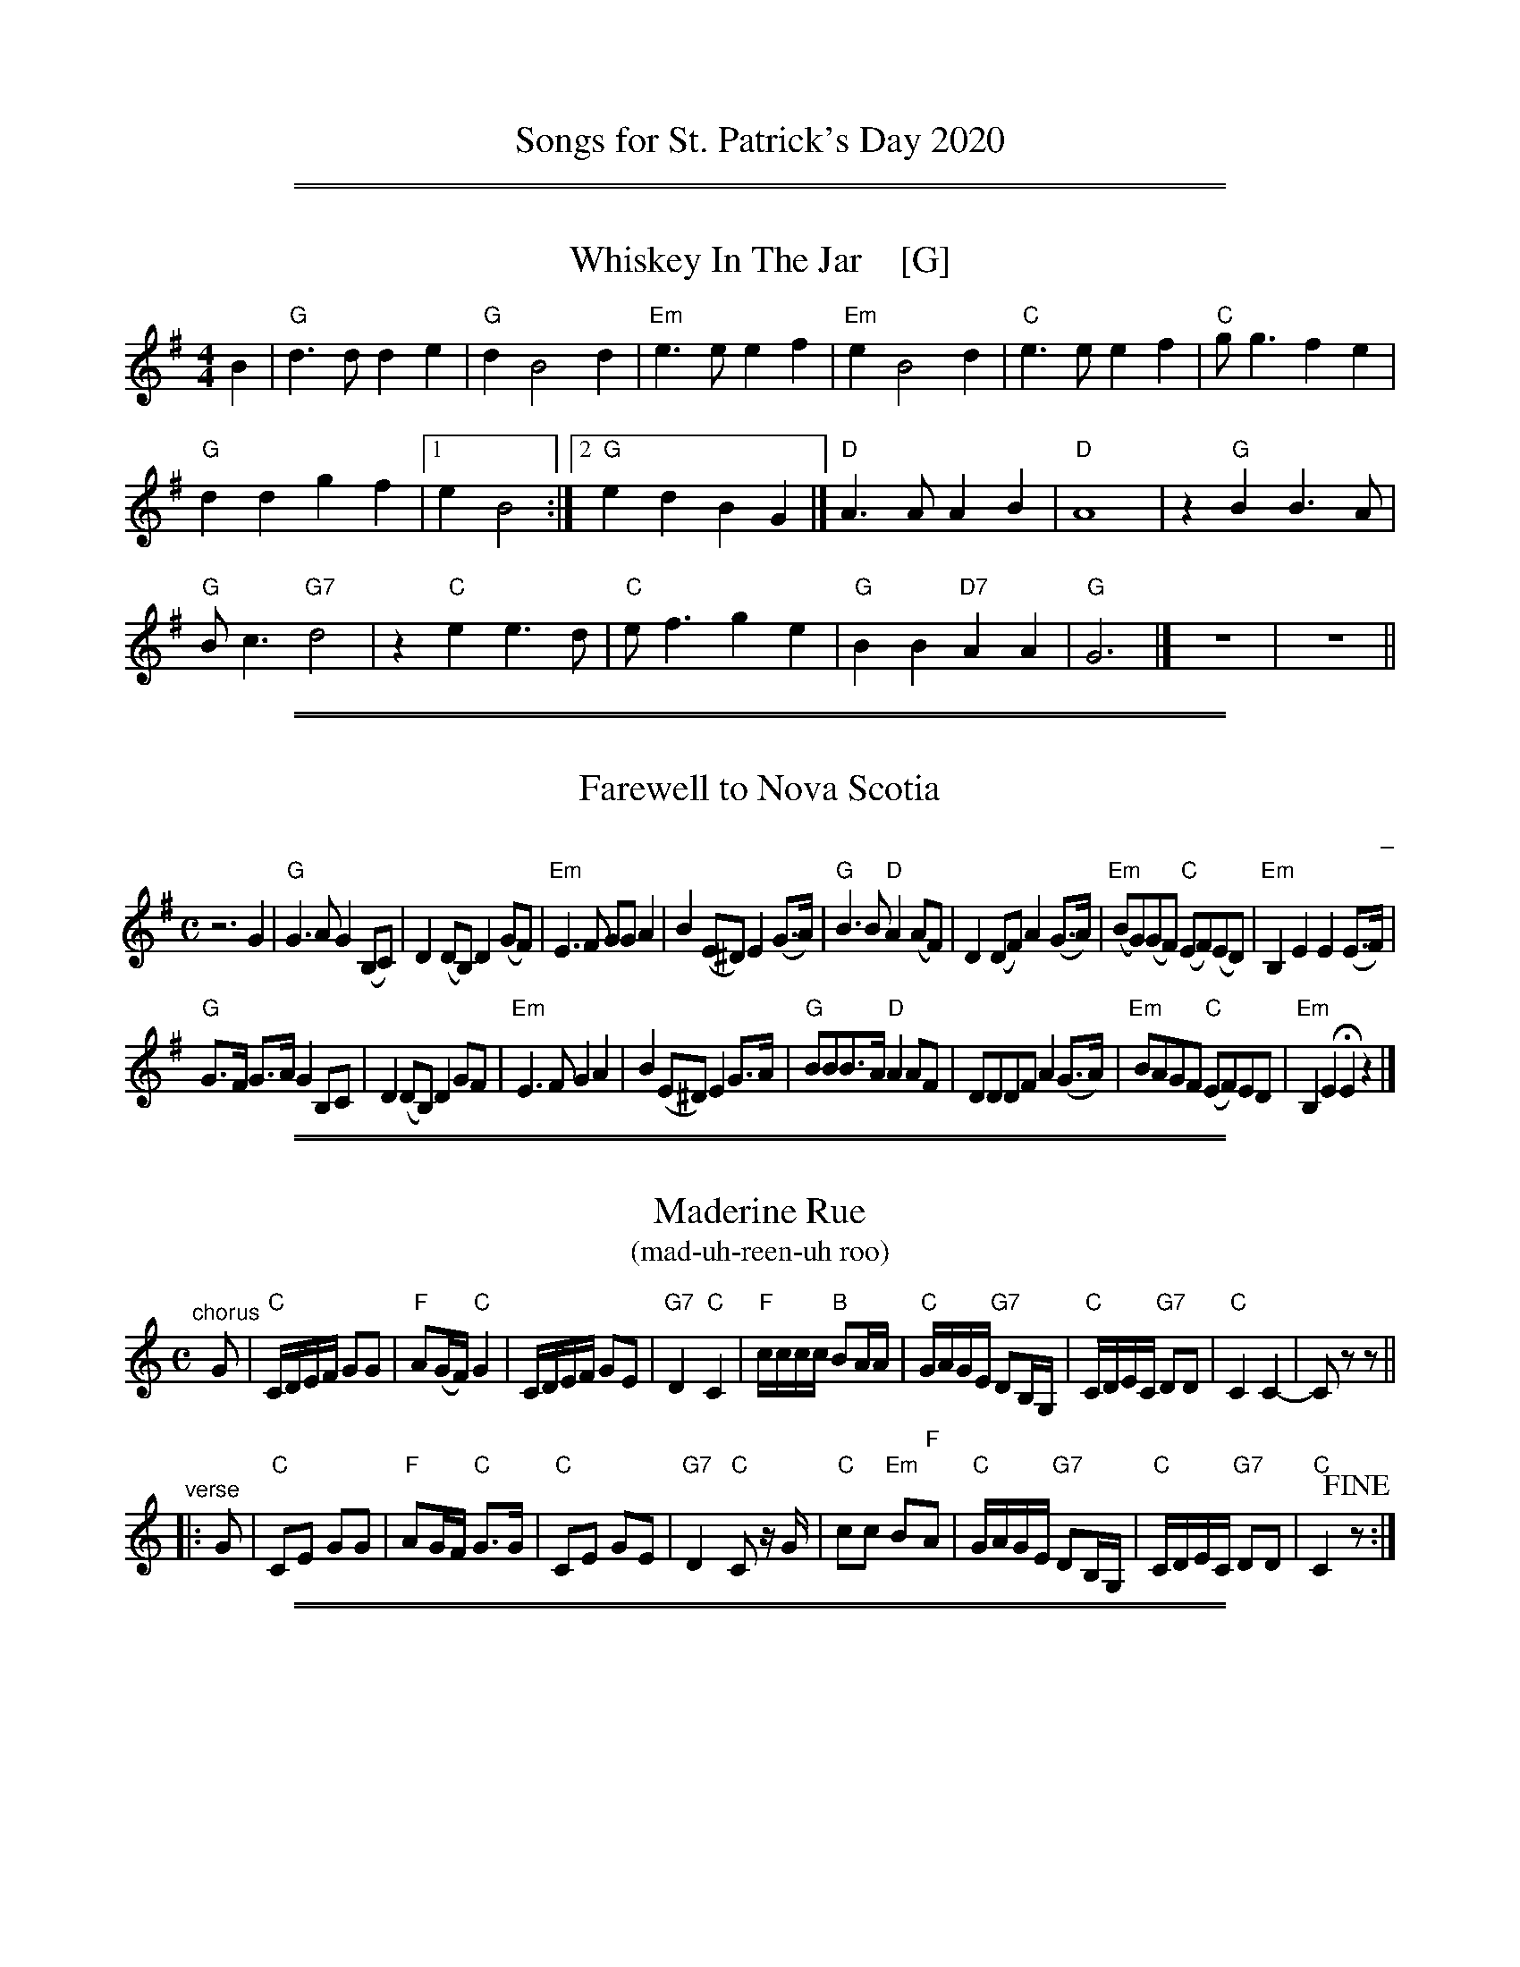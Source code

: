 
X: 0
T: Songs for St. Patrick's Day 2020
K:

%%sep 1 1 500
%%sep 1 1 500

X: 1
T: Whiskey In The Jar    [G]
I: 067 2
R: Reel
Z: Carl Allison
B: Joe Buchanan's Scottish Tome - Page 067.2
L: 1/4
M: 4/4
K: G
B |\
"G"d>d de | "G"d B2 d | "Em"e>e ef | "Em"e B2 d | "C"e>e ef | "C"g<g fe |
"G"dd gf |1 e B2 :|2 "G"ed BG |] "D"A>A AB | "D"A4 | z "G"B B3/ A/ |
"G"B<c "G7"d2 | z "C"e e3/ d/ | "C"e<f ge | "G"BB "D7"AA | "G"G3 |] z4 | z4 ||

%%sep 1 1 500
%%sep 1 1 500

X: 1
T: Farewell to Nova Scotia
C: _
R: song
Z: 2020 John Chambers <jc:trillian.mit.edu>
S: https://www.8notes.com/scores/4450.asp 2020-3-6
S: https://tabs.ultimate-guitar.com/tab/misc-traditional/farewell-to-nova-scotia-chords-720254
M: C
L: 1/8
K: Em
z6 G2 |\
"G"G3A G2(B,C) | D2(DB,) D2(GF) | "Em"E3F GGA2 | B2(E^D) E2(G>A) |\
"G"B3B "D"A2(AF) | D2(DF) A2(G>A) | "Em"(BG)(GF) "C"(EF)(ED) | "Em"B,2E2 E2(E>F) |
"G"G>F G>A G2B,C | D2(DB,) D2 GF | "Em"E3F G2A2 | B2(E^D) E2G>A |\
"G"BBB>A "D"A2AF | DDDF A2(G>A) | "Em"BAGF "C"(EF)ED | "Em"B,2E2 HE2z2 |]

%%sep 1 1 500
%%sep 1 1 500

X: 1
T: Maderine Rue
T: (mad-uh-reen-uh roo)
%C: words: Peg & Robert Clancy
R: song
Z: 2020 John Chambers <jc:trillian.mit.edu>
M: C
L: 1/16
K: C
"^chorus"[|] G2 |\
"C"CDEF G2G2 | "F"A2(GF) "C"G4 | CDEF G2E2 | "G7"D4 "C"C4 |\
"F"cccc "B"B2AA | "C"GAGE "G7"D2B,G, | "C"CDEC "G7"D2D2 | "C"C4 C4- | C2z2 z2 ||
"^verse"|: G2 |\
"C"C2E2 G2G2 | "F"A2GF "C"G3G | "C"C2E2 G2E2 | "G7"D4 "C"C2 zG |\
"C"c2c2 "Em"B2"F"A2 | "C"GAGE "G7"D2B,G, | "C"CDEC "G7"D2D2 | "C"C4 !fine!z2 :|

%%sep 1 1 500
%%sep 1 1 500

X: 1
T: Boys That Wore the Green
T: Tune: John Anderson, My Jo
R: song
Z: 2020 John Chambers <jc:trillian.mit.edu>
M: C
L: 1/8
K: Em
e2 |\
"Em"B2e2 e2f2 | g4 g2(ag) | "D"f3e d2^c2 | "(Bm)"d4 z2d2 |\
"Em"B2e2 e2f2 | g3f g2a2 | "G"b3a g2a2 | "B"b4 z2b2 |
"G"b3a g2b2 | "D"d'4 c'2b2 | "Am"a3g f2g2 | "D"a4 z2ga |\
"Em"b2g2 "D"a2f2 | "C"g2e2 "B7"b3b | "Em"B2e2 "Bm"e3d | "Em"e4 z2 |]

%%sep 1 1 500
%%sep 1 1 500

X: 1
T: The Leprechaun   [Cm]
T: The Leprehaun
R: song
Z: 2020 John Chambers <jc:trillian.mit.edu>
M: 6/8
L: 1/8
K: Cdor
[|\
g3- g2f |\
"Cm"e2c "Gm"d2B | "Cm"c2B "Gm"G2F | "Cm"GAB c2c | c3- c2 G |\
"Cm"c2c e2f | "Gm"g2f b2g | "Bb"f2d B2d | f3- f2d |
"Cm"c2c e2f | "Gm"g2f b2g | "Bb"f2d B2d |[M:9/8] f3 g2f |[M:6/8]\
"Cm"e2c "Gm"dcB | c2B HG2 F/F/ | "Cm"GAB "Gm"c2B | "Cm"c3- c2z |]

%%sep 1 1 500
%%sep 1 1 500

X: 1
T: The Foggy Dew   [Bm]
R: air
Z: 2006 John Chambers <jc@trillian.mit.edu>
M: C
L: 1/8
P: AABA
K: Bm
FA  "^A"| "Bm"B2 AF B2 AF | "A"E2 F2 A,2 B,C | "Bm"DF ED "A"B,3 A, | "Bm"B,6 "^fine"y:|
B,C "^B"| "D"D2 F2 A2 GF | "A"E3 E "D"F2 DE | F2 dc "(F#m)"BA FA | "Bm"B6 "^d.C."y|]

%%sep 1 1 500
%%sep 1 1 500

X: 1
T: Bridget O'Malley
O: Ireland
R: waltz
Z: 2017 John Chambers <jc:trillian.mit.edu>
M: 3/4
L: 1/8
K: C
% - - - - - - - - - -
A,2 |\
"C"C3 D EF | "Em"G2 E3 G | "F"A2 GE DE | "Am"CA, z2 AB |\
"F"c3 B AB | "Em"AG E3 D | "Am"E2 A3 G | "F"A4 AB |
"Dm"c2 cB AB | "C"AG E3 F | "F"GE D2 E2 | "Am"CA, z2 A,B, |\
"Dm"C2 A2 GA | "Em"E2 D3 E | "F"D2 C2 "G"CD | "C"C6 | z4 |]

%%sep 1 1 500
%%sep 1 1 500

X: 1
T: Follow Me Up To Carlow   [Dm]
O: Ireland
Z: 1997 by John Chambers <jc:trillian.mit.edu>
N: A well-known Irish rebel tune.
R: jig, march
M: 6/8
L: 1/8
K: Ddor
|:"Dm"D2D D2C | A,2B, C3 |    D2D    F2G | "(A)"A2G F2E \
| "Dm"D2D D2C | A,2B, C3 |    D2D "C"E2C |  "Dm"D3- D2z :|
|:"Am"A2B c3  | A2B   c3 | "C"E2E    E2D |      C2D E3 \
| "Am"A2B c3  | A2B   c3 | "C"E>EE   E2C |  "Dm"D3- Dz2 :|

%%sep 1 1 500
%%sep 1 1 500

X: 1
T: The Soldier's Song    [G]
T: Amhr\'an na bhFiann
C: music: Patrick Heeney (1881-1911)
R: march
Z: 2020 John Chambers <jc:trillian.mit.edu>
M: C
L: 1/8
K: G
[|\
"G"G3A B2G2 | D6 D2 | "C"E3E C2E2 | "G"D4 D4 || "Em"G4 "B7"F4 | "Em"E6 FG |
"D"A3B "A7"A2E2 | "D"F6 "D7"z2 || "G"G3A B2G2 | D6 D2 | "C"E3E C2E2 | "G"D4 D4 ||
"Bm"F4 F3F | F2F2 "A7"E3E | "D"D6 D2 || "Am"C3C "D7"CA,B,C | "G"D3E D2G2 | "F#7"F3E "Am"F2E2 |
"D7"D2C2 A,2"D+"D2 || "G"B,2G,B, "D"D3D | "Em"EF"C"GA "B7"HB2 "C"GE | "G"DG2B "D7"A3G | "G"G6 z2 |]

%%sep 1 0 500
%%sep 1 0 500

%%sep 1 1 500
%%sep 1 1 500

X: 1
T: Irish Lullaby   [G]
C: J.R. Shannon
M: 6/8
L: 1/8
V: 1 clef=treble
K: G
%| "^Intro"B2c d2c | B2A F2A | B2d de2 | d2 |
P: Verse:
[|\
"G"B2A G2A | Bd2- d3 | "Em"e2f e2B | "G"d3- "D7"d2 d |\
"G"B2A G2A | B2d d2^d | "A7"e2A A2B | "D7"A3 zGA |
"G"B2A G2A | Bd2 zBd | "Em"e2f e2B | "G"d3 zBd |\
"C"e2f g2f | e2d "G"B2G | "A7"B2A A2B | "D7"A3- "d7+5"^A3 |]
P: Chorus:
[|\
"G"B2A G2A | Bd2- d3 | "F"e2^d e2f | "Gdim"g3 z3 |\
"G"g2f "C"g2e | "G"dB2- B3 | "A7"e2A A2B | "D7"A3 "d7+5"^A3 |\
"G"B2A G2A | Bd3 z3 |
"C"e2^d e2f | "Gdim"g3 z3 |\
"G"g2[af] "C"g2e |1 "G"dB2 "D7"zAG | "A7"B2A "C"G2A |\
G3 z3 :|2 "G"dB2 B2d | "A7"e2g "D7"gH[a2f2] | "G"g6 |] |

%%sep 1 1 500
%%sep 1 1 500

X: 1
T: The Rose of Tralee   [C]
C: Music by Charles W. Glover
C: Words by C. Mordaunt Spencer
N: Published in London in 1845
R: waltz
M: 3/4
L: 1/4
%%staffsep 30
K: C
"(G7)"\
G | "C"GAG |    e>dc |  "F"cFA  |  "C"AG>G |\
[1 "G7"GAG | "C"Gc>c | "D7"c>Bc | "G7"d2  :|\
[2 "G7"Gff | "C"e>cA | "G7"GAc  |  "C"c2  ||
c/d/ |\
| "E7"ee>d | "Am"c2c/B/ | "F"AA/^G/A/B/ | "E7"^GEe \
| "Am"eA"G7"f | "C"ee>d | "E7"c>dB | "Am"A2 ||
"G7"G |\
"C"GA>G |    e>dc |  "F"cFA  | "C"AG>G |\
"G7"Gff | "C"ec>A | "G7"Ge>d | "C"c2   |]

%%sep 1 1 500
%%sep 1 1 500

X: 1
T: Danny Boy, (London)Derry Air    [G]
C: trad. Ireland
M: 4/4
L: 1/8
K: G
"D7"zFGA | "G"B3 A Be "G7"dB | "C"AG "(Am)"E2 \
[1 "D7"zGBc | "G"d3 e dB "(A7)"GB | "D"A4 :|\
[2 "D7"zFGA | "G"B3 c BA "D7"GA | "G"G4 |]
"D7"zdef |\
"G"g3 f "C"fe "(D7)"de | "G"dB G2 "D7"zdef |\
"G"g3 f "C"fe dB | "D"A4 "D7"zded |\
"G"b3 a "C"ag eg | "G"dB G2 "Em"zF"C"GA |\
"G"Be dB "C"AG "D7"EF | "G"G4 |]

%%sep 1 1 500
%%sep 1 1 500

X: 1
T: MacNamara's Band   [C]
O: American version
%C: words: John J. Stamford
C: music: Shamus O'Connor
S: https://digital.library.temple.edu/digital/collection/p15037coll1/id/3489
R: jig
Z: 2020 John Chambers <jc:trillian.mit.edu>
L: 1/8
M: 6/8
K: C
%"^Intro"[|] CDE |\
%"F"F6- | F2A c2A | "Gm"G6 | d3 "G#dim"e2d | "C7/G"c2c "F#dim"c2c | "C7/G"c2B "/C"A2G | "F"F6- | F3 ||
"^Vocal"|: g2-g |\
"C"e2e e2e | e2e e2e | e2e d2c | G3- G2e | "G7"f2f f2f | "C"g2g "Am"c2d |1,3 "D7"e2e d2c | "G7"d3 \
                                                                       :|2,4 "D7"e2e "G7"d2d | "C"c3 |]
%"^Chorus"|: c2-c |\
%"F"A-AA A-AA | A-AA A-AA | A-AA G2F | C3- C2A | "C7"B2B B2B | "F"c2c "Dm"F2G |1 "G7"A2A G2F | "D7"G3 \
                                                                       :|2 "D7"e2e "G7"d2d | "C"c3 ||
"Instr."[|\
GAB | "C"c6- | c2e g2e | "G7"d6 | d2B GA^A | B6- | B2d g2f | "C"e6- | e2c
"^Intro."[|]\
GAB | "C"c6- | c2e g2e | "Dm"d6 | a3 "Adim"b2a | "G7"g2g "Gdim"g2g | "G7"g2f e2d | "C"c6- | c3 |]

%%sep 1 1 500
%%sep 1 1 500

X: 1
T: It's a Long Way to Tipperary   [G]
%R: march
Z: 2019 John Chambers <jc:trillian.mit.edu>
S: printed image from Darlene Wigton 2019-3-2
L: 1/8
M: C
K: G
%%continueall 0
D |\
"G"BB Bc BB AG | "C"AB AG "Am"E3 (G |\
"D"A)A AB "D7"AG ED | "G"GG GG "D"D2 z2 ||\
"G"BB Bc "Em"BB AG | "C"AB AG "Am"E2 G-G |
"D"AA AB "D7"AG ED | "G"GG "C"GE "G"G2 |]\
"^Chorus"[| B,C |\
"G"D2 D2 zDEF | G2 B4 BA |\
"C"G2 E4 G2 | "G"D4- "D"D2 B,C ||\
"G"D2 D2 zDEF | "Em"G2 B4 FG |
"A"A2 E2 "A7"F2 G2 | "D"A4- "D7"A4 ||\
"G"D2 D2 zDEF | G2B2- B4 |\
"C"c2 G2 G2 A2 | "B"B4- B2 GA ||\
"G"B2 B2 BG AG | "C"E4 "G"D2 (GA) |\
"A7"B2 G2- "D7"G2 A2 | "G"G6 z |]

%%sep 1 1 500
%%sep 1 1 500

X: 1
T: The Wild Rover    [G]
O: Ireland
R: waltz
Z: 2018 John Chambers <jc:trillian.mit.edu>
S: Printed page of unknown origin, via the Merry Minstrels (Lexington MA USA)
M: 3/4
L: 1/4
K: G
%%continueall 0
% - - - - - - - - - - - - - - - - - - - - - - - - -
z3 | z2 |: D |\
"G"G> A G | E D B | B< A B | "C"c3- | c2 B/c/ | "G"d B d | "D7"c A F | D B A |
[1 "G"G3- | G2 :|[2 "G *"G3- | G F G || "D" A3 | A3 | "D7"F D2 | .D.E.F | "G".G BB | B< A B |
"C"c3- | c B c | "G"d3- | d B G | "C"F E2- | E2 E | "G"D B2- | "D7"B2 A | "G"G3 | z3 |]
%%text * This measure is often omitted.
% - - - - - - - - - - - - - - - - - - - - - - - - -

